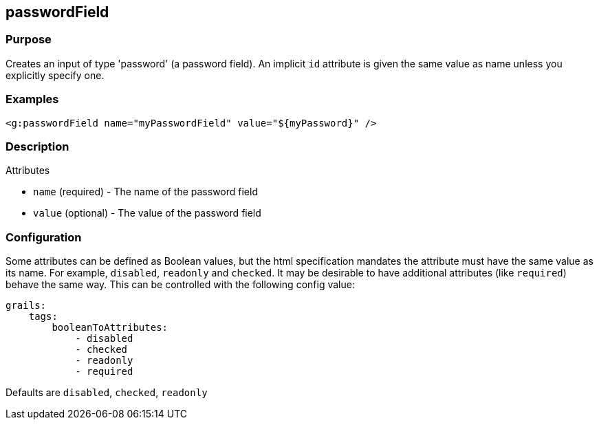 
== passwordField



=== Purpose


Creates an input of type 'password' (a password field). An implicit `id` attribute is given the same value as name unless you explicitly specify one.


=== Examples


[source,xml]
----
<g:passwordField name="myPasswordField" value="${myPassword}" />
----


=== Description


Attributes

* `name` (required) - The name of the password field
* `value` (optional) - The value of the password field


=== Configuration


Some attributes can be defined as Boolean values, but the html specification
mandates the attribute must have the same value as its name. For example,
`disabled`, `readonly` and `checked`. It may be desirable to have additional attributes
(like `required`) behave the same way. This can be controlled with the following config value:

[source,yml]
----
grails:
    tags:
        booleanToAttributes:
            - disabled
            - checked
            - readonly
            - required
----

Defaults are `disabled`, `checked`, `readonly`

